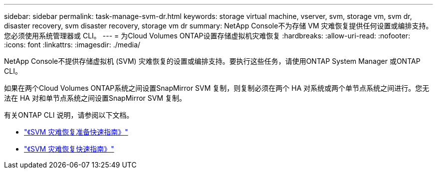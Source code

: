 ---
sidebar: sidebar 
permalink: task-manage-svm-dr.html 
keywords: storage virtual machine, vserver, svm, storage vm, svm dr, disaster recovery, svm disaster recovery, storage vm dr 
summary: NetApp Console不为存储 VM 灾难恢复提供任何设置或编排支持。您必须使用系统管理器或 CLI。 
---
= 为Cloud Volumes ONTAP设置存储虚拟机灾难恢复
:hardbreaks:
:allow-uri-read: 
:nofooter: 
:icons: font
:linkattrs: 
:imagesdir: ./media/


[role="lead"]
NetApp Console不提供存储虚拟机 (SVM) 灾难恢复的设置或编排支持。要执行这些任务，请使用ONTAP System Manager 或ONTAP CLI。

如果在两个Cloud Volumes ONTAP系统之间设置SnapMirror SVM 复制，则复制必须在两个 HA 对系统或两个单节点系统之间进行。您无法在 HA 对和单节点系统之间设置SnapMirror SVM 复制。

有关ONTAP CLI 说明，请参阅以下文档。

* https://library.netapp.com/ecm/ecm_get_file/ECMLP2839856["《SVM 灾难恢复准备快速指南》"^]
* https://library.netapp.com/ecm/ecm_get_file/ECMLP2839857["《SVM 灾难恢复快速指南》"^]

